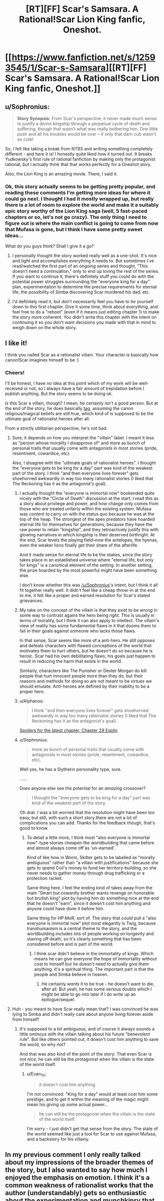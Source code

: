 #+TITLE: [RT][FF] Scar's Samsara. A Rational!Scar Lion King fanfic, Oneshot.

* [[https://www.fanfiction.net/s/12593545/1/Scar-s-Samsara][[RT][FF] Scar's Samsara. A Rational!Scar Lion King fanfic, Oneshot.]]
:PROPERTIES:
:Author: Sophronius
:Score: 73
:DateUnix: 1501417858.0
:DateShort: 2017-Jul-30
:END:

** u/Sophronius:
#+begin_quote
  *Story Synopsis:* From Scar's perspective, it never made much sense to justify a divine kingship through a perpetual cycle of death and suffering, though that wasn't what was really bothering him. One little push and all his troubles would be over -- if only that darn cub wasn't so cute!
#+end_quote

So, I felt like taking a break from NTBS and writing something completely different - and here it is! I honestly quite liked how it turned out. It breaks Yudkowsky's first rule of rational fanfiction by making only the protagonist rational, but I actually think that that works perfectly for a Oneshot story.

Also, the Lion King is an amazing movie. There, I said it.
:PROPERTIES:
:Author: Sophronius
:Score: 16
:DateUnix: 1501418031.0
:DateShort: 2017-Jul-30
:END:

*** Ok, this story actually seems to be getting pretty popular, and reading these comments I'm getting more ideas for where it could go next. I thought I had it mostly wrapped up, but really there is a lot of room to explore the world and make it a suitably epic story worthy of the Lion King saga (well, 5 fast-paced chapters or so, let's not go crazy). The only thing I need to figure out is where the main conflict is going to come from now that Mufasa is gone, but I think I have some pretty sweet ideas...

What do you guys think? Shall I give it a go?
:PROPERTIES:
:Author: Sophronius
:Score: 5
:DateUnix: 1501505501.0
:DateShort: 2017-Jul-31
:END:

**** I personally thought the story worked really well as a one-shot. It's nice and tight and accomplishes everything it needs to. But sometimes I've read/watched the first part of an ongoing series and thought, "This doesn't need a continuation," only to end up loving the rest of the series. If you want to continue it, there's definitely stuff you could do with the potential power struggles surrounding the "everyone king for a day" plan, experimentation to determine the precise requirements for eternal life, the possibility of Simba discovering Scar murdered his dad, etc.
:PROPERTIES:
:Author: CeruleanTresses
:Score: 8
:DateUnix: 1501518967.0
:DateShort: 2017-Jul-31
:END:


**** I'd definitely read it, but don't necessarily feel you have to tie yourself down to this first chapter. Give it some time, think about everything, and feel free to do a "reboot" (even if it means just editing chapter 1) to make the story more coherent. You didn't write this chapter with the intent on continuing it so you don't want decisions you made with that in mind to weigh down on the whole story.
:PROPERTIES:
:Author: MagicWeasel
:Score: 3
:DateUnix: 1501541575.0
:DateShort: 2017-Aug-01
:END:


** I like it!

I think you nailed Scar as a rationalist villain. Your character is basically how canon!Scar imagines himself to be :)
:PROPERTIES:
:Author: CouteauBleu
:Score: 13
:DateUnix: 1501425017.0
:DateShort: 2017-Jul-30
:END:

*** Cheers!

I'll be honest, I have no idea at this point which of my work will be well-received or not, so I always have a fair amount of trepidation before I publish anything. But the story seems to be doing ok.

/Is/ this Scar a villain, though? I mean, he certainly isn't a good person. But at the end of the story, he does basically [[#s][tag]], assuming the canon religious/magical beliefs are still true, which kind of is supposed to be the ultimate goal of rationalist heroes after all.

From a strictly utilitarian perspective, he's not bad.
:PROPERTIES:
:Author: Sophronius
:Score: 6
:DateUnix: 1501426210.0
:DateShort: 2017-Jul-30
:END:

**** Sure, it depends on how you interpret the "villain" label. I meant it less as "person whose morality I disapprove of" and more as bunch of personal traits that usually come with antagonists in most stories (pride, resentment, cowardice, etc).

Also, I disagree with the "ultimate goals of rationalist heroes". I thought the "everyone gets to be king for a day" part was kind of the weakest part of the story. I think "and then everyone lives forever" gets shoehorned awkwardly in way too many rationalist stories (I liked that The Reckoning has it as the antagonist's goal).
:PROPERTIES:
:Author: CouteauBleu
:Score: 6
:DateUnix: 1501428023.0
:DateShort: 2017-Jul-30
:END:

***** I actually thought the "everyone is immortal now" bookended quite nicely with the "Circle of Death" discussion at the start. I read this as a story about privilege and power, and how change only comes from those who are treated unfairly within the existing system. Mufasa was content to carry on with the status quo because he was at the top of the heap. The strongest of the apex predators have hoarded eternal life for themselves for generations, because they have the raw power to retain "kingship", and they retroactively justify this with glowing narratives in which kingship is their deserved birthright. At the end, Scar levels the playing field--now the antelopes, the hyenas, even the weaker lions finally get their share of the afterlife.

And it made sense for eternal life to be the stakes, since the story takes place in an established universe where "eternal life, but only for kings" is a canonical element of the setting. In another setting, the prize hoarded by the most powerful might have been something else.

I don't know whether this was [[/u/Sophronius]]'s intent, but I think it all fit together really well. It didn't feel like a cheap throw-in at the end to me, it felt like a proper and earned resolution for Scar's stated grievances.
:PROPERTIES:
:Author: CeruleanTresses
:Score: 13
:DateUnix: 1501436325.0
:DateShort: 2017-Jul-30
:END:


***** My take on the concept of the villain is that they exist to be /wrong/ in some way to contrast agains the hero being /right/. This is usually in terms of morality, but I think it can also apply to intellect. The villain's view of reality has some fundamental flaws in it that dooms them to fail in their goals against someone who lacks those flaws.

In that sense, Scar seems like more of a anti-hero. He still opposes and defeats characters with flawed conceptions of the world that motivates them to hurt others, but he doesn't do so because he is heroic. Scar had his own debilitating flaws, his goals just happen to result in reducing the harm that exists in the world.

Similarly, characters like The Punisher or Dexter Morgan do kill people that hurt innocent people more than they do, but their reasons and methods for doing so are not meant to be virtues we should emulate. Anti-heroes are defined by their inability to be a proper hero.
:PROPERTIES:
:Author: trekie140
:Score: 3
:DateUnix: 1501529954.0
:DateShort: 2017-Aug-01
:END:


***** u/Alphanos:
#+begin_quote
  I think "and then everyone lives forever" gets shoehorned awkwardly in way too many rationalist stories (I liked that The Reckoning has it as the antagonist's goal).
#+end_quote

[[#s][Spoilers for the latest chapter, Chapter 29 Esplin]]
:PROPERTIES:
:Author: Alphanos
:Score: 2
:DateUnix: 1501443992.0
:DateShort: 2017-Jul-31
:END:


***** u/Sophronius:
#+begin_quote
  more as bunch of personal traits that usually come with antagonists in most stories (pride, resentment, cowardice, etc).
#+end_quote

Well yes, he has a Slytherin personality type, sure.

......

Does anyone else see the potential for an /amazing/ crossover?

#+begin_quote
  I thought the "everyone gets to be king for a day" part was kind of the weakest part of the story.
#+end_quote

Oh drat. I was a bit worried that the resolution might have been too easy, but still, with such a short story there are not a lot of complications you can add. Thanks for the feedback though, that's good to know.
:PROPERTIES:
:Author: Sophronius
:Score: 1
:DateUnix: 1501428283.0
:DateShort: 2017-Jul-30
:END:

****** To detail a little more, I think most "also everyone is immortal now"-type stories cheapen the worldbuilding that came before and almost always come off as 'un-earned'.

Kind of like how in Worm, Skitter gets to be labelled as "morally ambiguous" rather than "a villain with justifications" because she gets to spend Coil's money to fund her territory-building, so she never needs to gather money through drug trafficking or a protection racket.

Same thing here. I feel the ending kind of takes away from the main "Smart but cowardly brother wants revenge on honorable but brutish king" plot by having him do something nice at the end that he doesn't "earn", since it doesn't cost him anything and anyone could have done it before him.

Same thing for HP:MoR, sort of. The story that /could/ pull a "also everyone is immortal now" plot most elegantly is Twig, because transhumanism is a central theme to the story, and the worldbuilding includes lots of people working on longevity and staving off death, so it's clearly something that has been considered before and is part of the world.
:PROPERTIES:
:Author: CouteauBleu
:Score: 4
:DateUnix: 1501432427.0
:DateShort: 2017-Jul-30
:END:

******* I think scar didn't believe in the immortality of kings. Which means he can give everyone the hope of immortality without cost to himself but he doesn't need to actually give them anything. It's a spiritual thing. The important part is that the people and Simba believe in heaven.
:PROPERTIES:
:Author: xThoth19x
:Score: 3
:DateUnix: 1501434649.0
:DateShort: 2017-Jul-30
:END:

******** He certainly /wants/ it to be true - he doesn't want to die, after all. But yeah, he has some serious doubts which I might be able to go into later if I do write up an epilogue/sequel.
:PROPERTIES:
:Author: Sophronius
:Score: 3
:DateUnix: 1501505135.0
:DateShort: 2017-Jul-31
:END:


**** Huh - you meant to have Scar really mean that? I was convinced he was lying to Simba and didn't really care about anyone living forever aside from himself!
:PROPERTIES:
:Author: Evan_Th
:Score: 3
:DateUnix: 1501466061.0
:DateShort: 2017-Jul-31
:END:

***** It's supposed to a bit ambiguous, and of course it always sounds a little ominous with the villain talking about his future "benevolent rule". But like others pointed out, it doesn't cost him anything to save the world, so why not?

And that was also kind of the point of the story: That even Scar is not /nice/, he can still be the protagonist when the villain is the state of the world itself.
:PROPERTIES:
:Author: Sophronius
:Score: 3
:DateUnix: 1501505221.0
:DateShort: 2017-Jul-31
:END:

****** u/Evan_Th:
#+begin_quote
  it doesn't cost him anything
#+end_quote

I'm not convinced. "King for a day" would at least cost him some prestige, and to get it within the meaning of the magic might mean his giving up some actual power...

#+begin_quote
  he can still be the protagonist when the villain is the state of the world itself.
#+end_quote

I'm sorry - I just didn't get that sense from the story. The state of the world seemed like just a tool for Scar to use against Mufasa, and a backstory for his villainy.
:PROPERTIES:
:Author: Evan_Th
:Score: 3
:DateUnix: 1501513807.0
:DateShort: 2017-Jul-31
:END:


** In my previous comment I only really talked about my impressions of the broader themes of the story, but I also wanted to say how much I enjoyed the emphasis on emotion. I think it's a common weakness of rationalist works that the author (understandably) gets so enthusiastic about the experimentation and munchkinry that they give less attention to fleshing out complex, relatable, emotionally compelling characters. This story didn't have that problem. I thought the part where Scar is taken by surprise by how much the "family" comment hurt him, and the part where he feels guilt (or empathy?) at the sight of Simba's grief, were among the strongest moments.
:PROPERTIES:
:Author: CeruleanTresses
:Score: 11
:DateUnix: 1501519163.0
:DateShort: 2017-Jul-31
:END:

*** Thanks! This is definitely something I've done on purpose, as I believe emotion is what makes people care about the stories they're reading - ideas by themselves are not engaging.

Regarding your other comment: I wouldn't use the word privilege unironically (Socks are a privilege, not a right!) but those were certainly the themes I wanted to explore. It's interesting to see how older children cartoons are so steeped in romanticism, with power/beauty/goodness all neatly aligned on one side, while in reality of course the concept of "only the king gets to live forever because he is the king" is quite appalling.
:PROPERTIES:
:Author: Sophronius
:Score: 3
:DateUnix: 1501519738.0
:DateShort: 2017-Jul-31
:END:

**** Aww, it's such a useful word though! It gets a bad rap because of its association with internet drama, but it has its place in academic discourse. Though if you know of a word that conveys the same meaning without all the baggage, hit me with it! I'd get a lot of use out of it.

I completely agree with you about emotion in writing. Ideas are great, but emotion is what makes the difference between "Well, this is pretty clever" and "I am genuinely invested in this story and its characters, and it's also pretty clever." For me, the most important thing of all is for the major characters have goals they're passionate about.
:PROPERTIES:
:Author: CeruleanTresses
:Score: 3
:DateUnix: 1501520139.0
:DateShort: 2017-Jul-31
:END:

***** The word 'privilege' often doesn't convey any meaning at all, because it can mean any of a hundred things depending on the speaker, and the definition often changes mid-sentence. You can substitute it pretty easily for a more specific and meaningful word or phrase:

You are arguing from a position of white privilege --> being black sucks a lot more than white people think\\
You are in a privileged position --> you are in a position of power\\
It is my privilege to be here --> I am honoured to be here\\
This job comes with certain privileges --> This job comes with certain benefits\\
Check your privilege --> go f*ck yourself

etc, and so on, and so forth. Of course in some cases it's perfectly clear what you mean, but in the context of social justice it pretty much always does more harm than good.
:PROPERTIES:
:Author: Sophronius
:Score: 6
:DateUnix: 1501521064.0
:DateShort: 2017-Jul-31
:END:

****** me me big disappointment
:PROPERTIES:
:Score: 3
:DateUnix: 1501521082.0
:DateShort: 2017-Jul-31
:END:


****** I see where you're coming from. I guess I don't see the various meanings of the word as /problematic/ (haha), because it's pretty typical for English words to have multiple context-dependent meanings and we're really good at distinguishing them. I think it's useful in a social justice context because it's an effective shorthand for ideas that would otherwise take full sentences or paragraphs to explain--although, of course, it only works if everyone in the conversation is already familiar with the expanded definition. When I wrote my earlier comment, I wasn't sure if I wanted to use the word, but I decided it was the best way to convey my exact meaning without derailing my commentary with a lengthy explanation.

Still, it's totally up to you whether you want to use it! This is more an explanation of why I use it than an attempt to persuade you to do so.
:PROPERTIES:
:Author: CeruleanTresses
:Score: 2
:DateUnix: 1501521800.0
:DateShort: 2017-Jul-31
:END:

******* I also think that all of the meanings overlap and work together in a useful way. When I use the word privilege, it brings to mind that the situation I'm referring to is unearned. Privileged people are lucky, not inherently more virtuous, and its deliberate use in social justoce circles cements this and constantly reminds me of this fact. It helps keep me humble.
:PROPERTIES:
:Author: Gaboncio
:Score: 3
:DateUnix: 1501527129.0
:DateShort: 2017-Jul-31
:END:


******* Hey. Just wanted to share this article from current affairs which I just read, which captures my views on the use of these types of academic terms nicely: [[https://www.currentaffairs.org/2017/07/academic-language-and-the-problem-of-meaninglessness]]
:PROPERTIES:
:Author: Sophronius
:Score: 1
:DateUnix: 1501756704.0
:DateShort: 2017-Aug-03
:END:


** This was a great version of Scar. Well done.
:PROPERTIES:
:Author: Michaeljaygabriel
:Score: 2
:DateUnix: 1501448780.0
:DateShort: 2017-Jul-31
:END:


** What a great choice for subject matter - haven't seen TLK on here before!

I agree with everyone in that it's hard to have a satisfying ending given the movie's mythos and the length of the story - it almost makes me want to see something like Stargate's Ori, where the immortal kings have to share their power with each other, so when Scar starts handing that immortality to /Zebras/ they come for him lest he dilute the immortality too much.

Because as written, the immortality seems "too easy". Perhaps something more dystopian: you can't just have someone be "king for a day", you must be the genuine heir. So it would essentially end up with everyone becoming king and then immediately committing suicide to allow for the next king to take their place. It would be more horrific but still be an optimal course of action, until one greedy king decides to keep the earthly power for themselves rather than be altruistic since they're guaranteed immortality anyhow. Would also probably limit the whole thing to lions.

In fact, I can see it now: open with a lion pride that has ritualised suicide by the king periodically, just the bare minimum amount of lions to keep the pride functional and new babies, and then explain that it originated from the TLK universe rules. Alternatively, a world without lions with rafiki narrating? Who knows.

Anyway, thank you for posting! Needless to say it was a lot to think about.
:PROPERTIES:
:Author: MagicWeasel
:Score: 2
:DateUnix: 1501464473.0
:DateShort: 2017-Jul-31
:END:

*** Honestly, I think the whole "being a kings makes you immortal" thing kinda goes counter to the spirit of the movie. It would make as much sense to me that all animal spirits live forever in some way, but only the kings get to be stars and talk to their sons in giant clouds; where "king" is not a technicality but some abstraction for "greatness" or "respect from the Pride" (which Scar would not get even by murdering his brother).
:PROPERTIES:
:Author: CouteauBleu
:Score: 6
:DateUnix: 1501492445.0
:DateShort: 2017-Jul-31
:END:

**** The Lion King has a surprisingly deep mythology when you think about it, and would be an interesting candidate for a real in-depth treatment. I'm not sure what the best way to deal with it would be though.
:PROPERTIES:
:Author: MagicWeasel
:Score: 2
:DateUnix: 1501492696.0
:DateShort: 2017-Jul-31
:END:


** I liked it! Still haven't had a chance to start Need to Become Stronger, but steadily working my way to it :)
:PROPERTIES:
:Author: DaystarEld
:Score: 1
:DateUnix: 1501742926.0
:DateShort: 2017-Aug-03
:END:

*** Cool! It's always nice to receive feedback from other writers. I only just started reading your story, which has also been on my backburner for ages. That's one of the big advantages of short stories like this one I guess: It's just so much easier for time-strapped people to get into.
:PROPERTIES:
:Author: Sophronius
:Score: 1
:DateUnix: 1501756374.0
:DateShort: 2017-Aug-03
:END:

**** Awesome, looking forward to any feedback!
:PROPERTIES:
:Author: DaystarEld
:Score: 1
:DateUnix: 1501781162.0
:DateShort: 2017-Aug-03
:END:
